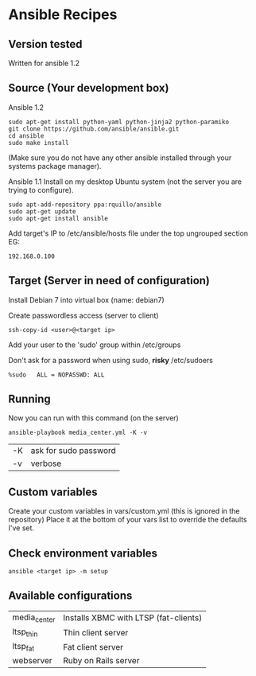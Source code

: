 * Ansible Recipes
** Version tested

Written for ansible 1.2

** Source (Your development box)

Ansible 1.2
: sudo apt-get install python-yaml python-jinja2 python-paramiko
: git clone https://github.com/ansible/ansible.git
: cd ansible
: sudo make install 
(Make sure you do not have any other ansible installed through your systems package manager).

Ansible 1.1
Install on my desktop Ubuntu system (not the server you are trying to configure).
: sudo apt-add-repository ppa:rquillo/ansible
: sudo apt-get update                        
: sudo apt-get install ansible               

Add target's IP to /etc/ansible/hosts file under the top ungrouped section
EG:
: 192.168.0.100

** Target (Server in need of configuration)

Install Debian 7 into virtual box (name: debian7)

Create passwordless access (server to client)
: ssh-copy-id <user>@<target ip>

Add your user to the 'sudo' group within /etc/groups

Don't ask for a password when using sudo, *risky*
/etc/sudoers
: %sudo   ALL = NOPASSWD: ALL

** Running
Now you can run with this command (on the server)
: ansible-playbook media_center.yml -K -v
| -K | ask for sudo password |
| -v | verbose               |

** Custom variables

Create your custom variables in vars/custom.yml (this is ignored in the repository)
Place it at the bottom of your vars list to override the defaults I've set.


** Check environment variables

: ansible <target ip> -m setup

** Available configurations

| media_center | Installs XBMC with LTSP (fat-clients) |
| ltsp_thin    | Thin client server                    |
| ltsp_fat     | Fat client server                     |
| webserver    | Ruby on Rails server                  |

